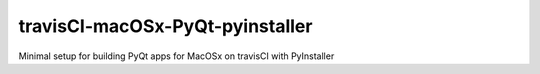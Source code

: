 travisCI-macOSx-PyQt-pyinstaller
================================

|Build Status|

Minimal setup for building PyQt apps for MacOSx on travisCI with PyInstaller

.. |Build Status| image:: http://img.shields.io/travis/paulmueller/travisCI-macOSx-PyQt-pyinstaller.svg
   :target: https://travis-ci.org/paulmueller/travisCI-macOSx-PyQt-pyinstaller/
